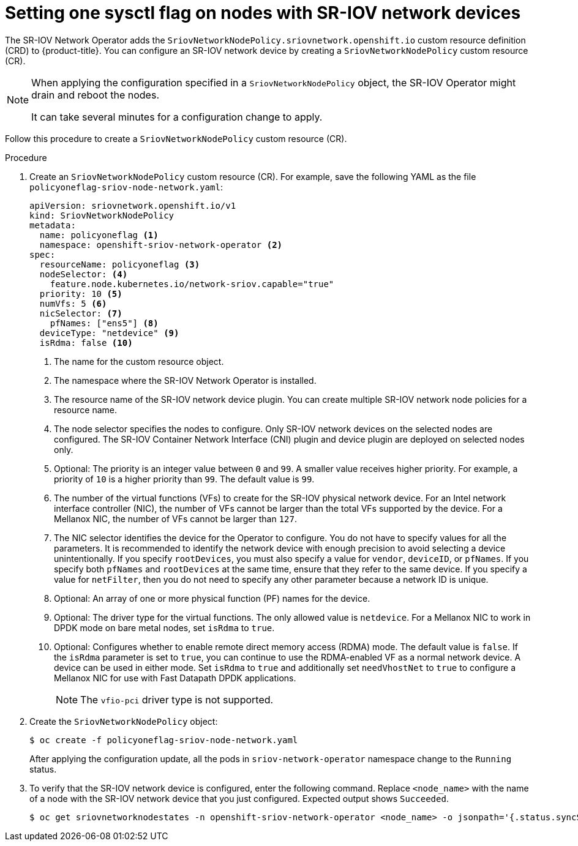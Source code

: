 // Module included in the following assemblies:
//
// * networking/hardware_networks/configuring-interface-sysctl-sriov-device.adoc

:_mod-docs-content-type: PROCEDURE
[id="nw-basic-example-setting-one-sysctl-flag-node-policy_{context}"]
= Setting one sysctl flag on nodes with SR-IOV network devices

The SR-IOV Network Operator adds the `SriovNetworkNodePolicy.sriovnetwork.openshift.io` custom resource definition (CRD) to {product-title}. You can configure an SR-IOV network device by creating a `SriovNetworkNodePolicy` custom resource (CR).

[NOTE]
====
When applying the configuration specified in a `SriovNetworkNodePolicy` object, the SR-IOV Operator might drain and reboot the nodes.

It can take several minutes for a configuration change to apply.
====

Follow this procedure to create a `SriovNetworkNodePolicy` custom resource (CR).

.Procedure

. Create an `SriovNetworkNodePolicy` custom resource (CR). For example, save the following YAML as the file `policyoneflag-sriov-node-network.yaml`:
+
[source,yaml]
----
apiVersion: sriovnetwork.openshift.io/v1
kind: SriovNetworkNodePolicy
metadata:
  name: policyoneflag <1>
  namespace: openshift-sriov-network-operator <2>
spec:
  resourceName: policyoneflag <3>
  nodeSelector: <4>
    feature.node.kubernetes.io/network-sriov.capable="true"
  priority: 10 <5>
  numVfs: 5 <6>
  nicSelector: <7>
    pfNames: ["ens5"] <8>
  deviceType: "netdevice" <9>
  isRdma: false <10>
----
+
<1> The name for the custom resource object.
<2> The namespace where the SR-IOV Network Operator is installed.
<3> The resource name of the SR-IOV network device plugin. You can create multiple SR-IOV network node policies for a resource name.
<4> The node selector specifies the nodes to configure. Only SR-IOV network devices on the selected nodes are configured. The SR-IOV Container Network Interface (CNI) plugin and device plugin are deployed on selected nodes only.
<5> Optional: The priority is an integer value between `0` and `99`. A smaller value receives higher priority. For example, a priority of `10` is a higher priority than `99`. The default value is `99`.
<6> The number of the virtual functions (VFs) to create for the SR-IOV physical network device. For an Intel network interface controller (NIC), the number of VFs cannot be larger than the total VFs supported by the device. For a Mellanox NIC, the number of VFs cannot be larger than `127`.
<7> The NIC selector identifies the device for the Operator to configure. You do not have to specify values for all the parameters. It is recommended to identify the network device with enough precision to avoid selecting a device unintentionally.
If you specify `rootDevices`, you must also specify a value for `vendor`, `deviceID`, or `pfNames`. If you specify both `pfNames` and `rootDevices` at the same time, ensure that they refer to the same device. If you specify a value for `netFilter`, then you do not need to specify any other parameter because a network ID is unique.
<8> Optional: An array of one or more physical function (PF) names for the device.
<9> Optional: The driver type for the virtual functions. The only allowed value is `netdevice`.
For a Mellanox NIC to work in DPDK mode on bare metal nodes, set `isRdma` to `true`.
<10> Optional: Configures whether to enable remote direct memory access (RDMA) mode. The default value is `false`.
If the `isRdma` parameter is set to `true`, you can continue to use the RDMA-enabled VF as a normal network device. A device can be used in either mode.
Set `isRdma` to `true` and additionally set `needVhostNet` to `true` to configure a Mellanox NIC for use with Fast Datapath DPDK applications.
+
[NOTE]
====
The `vfio-pci` driver type is not supported.
====
+
. Create the `SriovNetworkNodePolicy` object:
+
[source,terminal]
----
$ oc create -f policyoneflag-sriov-node-network.yaml
----
+
After applying the configuration update, all the pods in `sriov-network-operator` namespace change to the `Running` status.
+
. To verify that the SR-IOV network device is configured, enter the following command. Replace `<node_name>` with the name of a node with the SR-IOV network device that you just configured. Expected output shows `Succeeded`.
+
[source,terminal]
----
$ oc get sriovnetworknodestates -n openshift-sriov-network-operator <node_name> -o jsonpath='{.status.syncStatus}'
----
